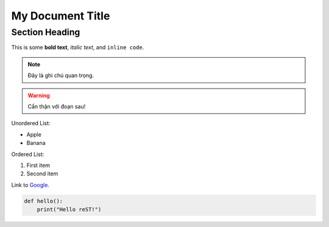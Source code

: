 My Document Title
=================

Section Heading
---------------

This is some **bold text**, *italic text*, and ``inline code``.

.. note::
   Đây là ghi chú quan trọng.

.. warning::
   Cẩn thận với đoạn sau!

Unordered List:

- Apple
- Banana

Ordered List:

1. First item
2. Second item

Link to `Google <https://www.google.com>`_.

.. code-block:: python

   def hello():
       print("Hello reST!")

.. contents:: Table of Contents
   :depth: 2

.. image:: example.png
   :width: 300px
